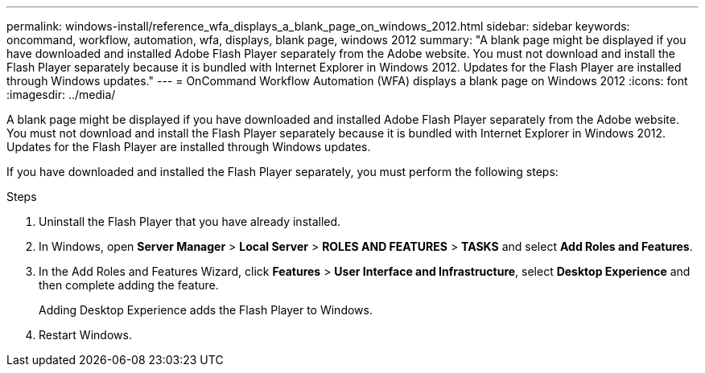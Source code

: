 ---
permalink: windows-install/reference_wfa_displays_a_blank_page_on_windows_2012.html
sidebar: sidebar
keywords: oncommand, workflow, automation, wfa, displays, blank page, windows 2012
summary: "A blank page might be displayed if you have downloaded and installed Adobe Flash Player separately from the Adobe website. You must not download and install the Flash Player separately because it is bundled with Internet Explorer in Windows 2012. Updates for the Flash Player are installed through Windows updates."
---
= OnCommand Workflow Automation (WFA) displays a blank page on Windows 2012
:icons: font
:imagesdir: ../media/

[.lead]
A blank page might be displayed if you have downloaded and installed Adobe Flash Player separately from the Adobe website. You must not download and install the Flash Player separately because it is bundled with Internet Explorer in Windows 2012. Updates for the Flash Player are installed through Windows updates.

If you have downloaded and installed the Flash Player separately, you must perform the following steps:

.Steps
. Uninstall the Flash Player that you have already installed.
. In Windows, open *Server Manager* > *Local Server* > *ROLES AND FEATURES* > *TASKS* and select *Add Roles and Features*.
. In the Add Roles and Features Wizard, click *Features* > *User Interface and Infrastructure*, select *Desktop Experience* and then complete adding the feature.
+
Adding Desktop Experience adds the Flash Player to Windows.

. Restart Windows.
